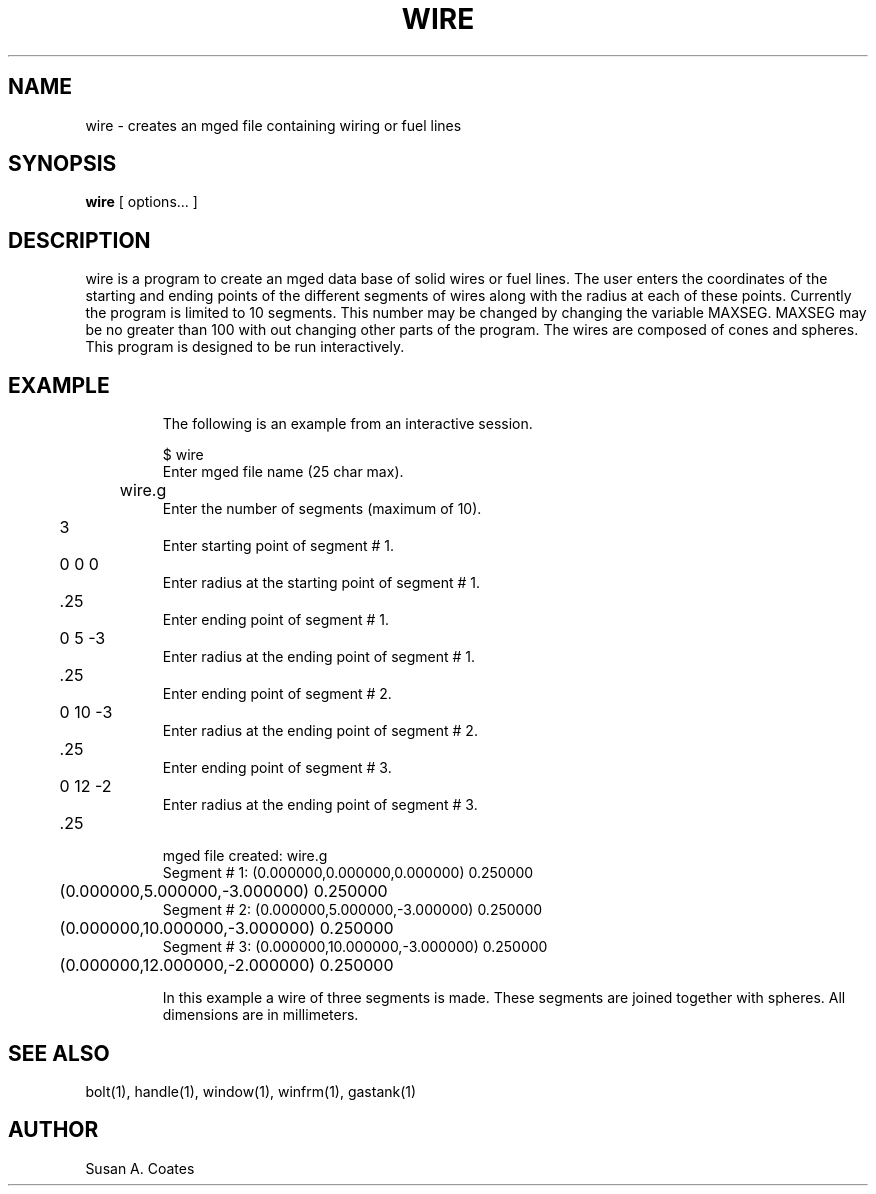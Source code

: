 .TH WIRE 1 BRL-CAD
.\"                         W I R E . 1
.\" BRL-CAD
.\"
.\" Copyright (c) 2005-2008 United States Government as represented by
.\" the U.S. Army Research Laboratory.
.\"
.\" Redistribution and use in source (Docbook format) and 'compiled'
.\" forms (PDF, PostScript, HTML, RTF, etc), with or without
.\" modification, are permitted provided that the following conditions
.\" are met:
.\"
.\" 1. Redistributions of source code (Docbook format) must retain the
.\" above copyright notice, this list of conditions and the following
.\" disclaimer.
.\"
.\" 2. Redistributions in compiled form (transformed to other DTDs,
.\" converted to PDF, PostScript, HTML, RTF, and other formats) must
.\" reproduce the above copyright notice, this list of conditions and
.\" the following disclaimer in the documentation and/or other
.\" materials provided with the distribution.
.\"
.\" 3. The name of the author may not be used to endorse or promote
.\" products derived from this documentation without specific prior
.\" written permission.
.\"
.\" THIS DOCUMENTATION IS PROVIDED BY THE AUTHOR AS IS'' AND ANY
.\" EXPRESS OR IMPLIED WARRANTIES, INCLUDING, BUT NOT LIMITED TO, THE
.\" IMPLIED WARRANTIES OF MERCHANTABILITY AND FITNESS FOR A PARTICULAR
.\" PURPOSE ARE DISCLAIMED. IN NO EVENT SHALL THE AUTHOR BE LIABLE FOR
.\" ANY DIRECT, INDIRECT, INCIDENTAL, SPECIAL, EXEMPLARY, OR
.\" CONSEQUENTIAL DAMAGES (INCLUDING, BUT NOT LIMITED TO, PROCUREMENT
.\" OF SUBSTITUTE GOODS OR SERVICES; LOSS OF USE, DATA, OR PROFITS; OR
.\" BUSINESS INTERRUPTION) HOWEVER CAUSED AND ON ANY THEORY OF
.\" LIABILITY, WHETHER IN CONTRACT, STRICT LIABILITY, OR TORT
.\" (INCLUDING NEGLIGENCE OR OTHERWISE) ARISING IN ANY WAY OUT OF THE
.\" USE OF THIS DOCUMENTATION, EVEN IF ADVISED OF THE POSSIBILITY OF
.\" SUCH DAMAGE.
.\"
.\".\".\"
.SH NAME
wire \- creates an mged file containing wiring or fuel lines
.SH SYNOPSIS
.B wire
[ options... ]
.SH DESCRIPTION
wire is a program to create an mged data base of solid
wires or fuel lines.
The user enters the coordinates of the starting and ending points of the
different segments of wires along with the radius at each of these points.
Currently the program is limited to 10 segments.  This number may be
changed by changing the variable MAXSEG.  MAXSEG may be no greater than
100 with out changing other parts of the program.
The wires are composed of cones and spheres.
This program is designed to be run interactively.
.TP
.SH EXAMPLE
The following is an example from an interactive session.
.sp
.nf
$ wire
Enter mged file name (25 char max).
	wire.g
Enter the number of segments (maximum of 10).
	3
Enter starting point of segment # 1.
	0 0 0
Enter radius at the starting point of segment # 1.
	.25
Enter ending point of segment # 1.
	0 5 -3
Enter radius at the ending point of segment # 1.
	.25
Enter ending point of segment # 2.
	0 10 -3
Enter radius at the ending point of segment # 2.
	.25
Enter ending point of segment # 3.
	0 12 -2
Enter radius at the ending point of segment # 3.
	.25


mged file created:  wire.g
Segment # 1:  (0.000000,0.000000,0.000000) 0.250000
	      (0.000000,5.000000,-3.000000) 0.250000
Segment # 2:  (0.000000,5.000000,-3.000000) 0.250000
	      (0.000000,10.000000,-3.000000) 0.250000
Segment # 3:  (0.000000,10.000000,-3.000000) 0.250000
	      (0.000000,12.000000,-2.000000) 0.250000

.fi
In this example a wire of three segments is made.  These segments
are joined together with spheres.  All dimensions are in millimeters.

.SH  SEE ALSO
bolt(1), handle(1), window(1), winfrm(1), gastank(1)

.SH AUTHOR
Susan A. Coates
